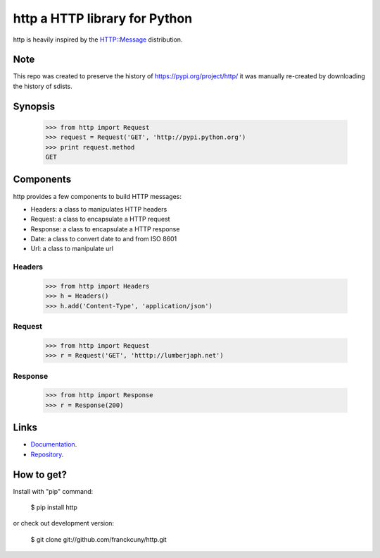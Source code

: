 http a HTTP library for Python
==============================

http is heavily inspired by the `HTTP::Message <https://metacpan.org/module/HTTP::Message>`__ distribution.

Note
----

This repo was created to preserve the history of https://pypi.org/project/http/
it was manually re-created by downloading the history of sdists.

Synopsis
--------

    >>> from http import Request
    >>> request = Request('GET', 'http://pypi.python.org')
    >>> print request.method
    GET

Components
----------

http provides a few components to build HTTP messages:

- Headers: a class to manipulates HTTP headers
- Request: a class to encapsulate a HTTP request
- Response: a class to encapsulate a HTTP response
- Date: a class to convert date to and from ISO 8601 
- Url: a class to manipulate url

Headers
~~~~~~~

    >>> from http import Headers
    >>> h = Headers()
    >>> h.add('Content-Type', 'application/json')

Request
~~~~~~~

    >>> from http import Request
    >>> r = Request('GET', 'htttp://lumberjaph.net')

Response
~~~~~~~~

    >>> from http import Response
    >>> r = Response(200)

Links
-----

- `Documentation <http://readthedocs.org/docs/http/en/latest/>`__.
- `Repository <git://github.com/franckcuny/http.git>`__.

How to get?
-----------

Install with "pip" command:

    $ pip install http

or check out development version:

    $ git clone git://github.com/franckcuny/http.git

